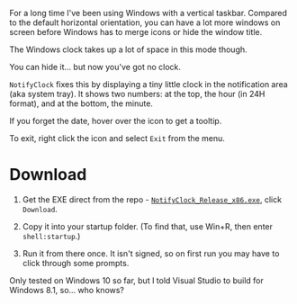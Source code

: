 For a long time I've been using Windows with a vertical taskbar.
Compared to the default horizontal orientation, you can have a lot
more windows on screen before Windows has to merge icons or hide the
window title. 

The Windows clock takes up a lot of space in this mode though.

[[./doc_imgs/WindowsTaskbarClock.png]]

You can hide it... but now you've got no clock.

=NotifyClock= fixes this by displaying a tiny little clock in the
notification area (aka system tray). It shows two numbers: at the top,
the hour (in 24H format), and at the bottom, the minute.

[[./doc_imgs/NotifyClock.png]]

If you forget the date, hover over the icon to get a tooltip.

[[./doc_imgs/NotifyClockTooltip.png]]

To exit, right click the icon and select =Exit= from the menu.

* Download

1. Get the EXE direct from the repo - [[https://github.com/tom-seddon/NotifyClock/blob/master/NotifyClock_Release_x86.exe][=NotifyClock_Release_x86.exe=]],
   click =Download=.

2. Copy it into your startup folder. (To find that, use Win+R, then
   enter =shell:startup=.)

3. Run it from there once. It isn't signed, so on first run you may
   have to click through some prompts.

Only tested on Windows 10 so far, but I told Visual Studio to build
for Windows 8.1, so... who knows?

